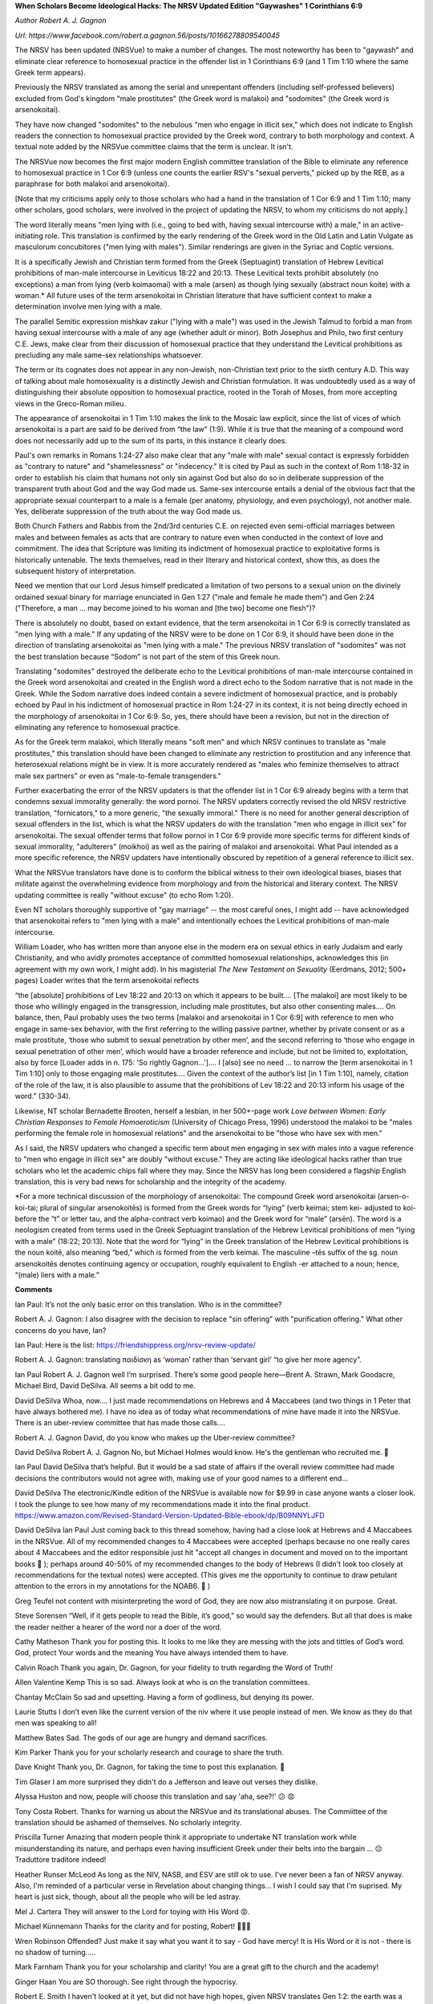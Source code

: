 **When Scholars Become Ideological Hacks: The NRSV Updated Edition "Gaywashes" 1 Corinthians 6:9**

*Author Robert A. J. Gagnon*

*Url: https://www.facebook.com/robert.a.gagnon.56/posts/10166278809540045*

The NRSV has been updated (NRSVue) to make a number of changes. The most noteworthy has been to "gaywash" and eliminate clear reference to homosexual practice in the offender list in 1 Corinthians 6:9 (and 1 Tim 1:10 where the same Greek term appears).

Previously the NRSV translated as among the serial and unrepentant offenders (including self-professed believers) excluded from God's kingdom "male prostitutes" (the Greek word is malakoi) and "sodomites" (the Greek word is arsenokoitai). 

They have now changed "sodomites" to the nebulous "men who engage in illicit sex," which does not indicate to English readers the connection to homosexual practice provided by the Greek word, contrary to both morphology and context. A textual note added by the NRSVue committee claims that the term is unclear. It isn't.

The NRSVue now becomes the first major modern English committee translation of the Bible to eliminate any reference to homosexual practice in 1 Cor 6:9 (unless one counts the earlier RSV's "sexual perverts," picked up by the REB, as a paraphrase for both malakoi and arsenokoitai). 

[Note that my criticisms apply only to those scholars who had a hand in the translation of 1 Cor 6:9 and 1 Tim 1:10; many other scholars, good scholars, were involved in the project of updating the NRSV, to whom my criticisms do not apply.]

The word literally means "men lying with (i.e., going to bed with, having sexual intercourse with) a male," in an active-initiating role. This translation is confirmed by the early rendering of the Greek word in the Old Latin and Latin Vulgate as masculorum concubitores ("men lying with males"). Similar renderings are given in the Syriac and Coptic versions. 

It is a specifically Jewish and Christian term formed from the Greek (Septuagint) translation of Hebrew Levitical prohibitions of man-male intercourse in Leviticus 18:22 and 20:13. These Levitical texts prohibit absolutely (no exceptions) a man from lying (verb koimaomai) with a male (arsen) as though lying sexually (abstract noun koite) with a woman.* All future uses of the term arsenokoitai in Christian literature that have sufficient context to make a determination involve men lying with a male. 

The parallel Semitic expression mishkav zakur ("lying with a male") was used in the Jewish Talmud to forbid a man from having sexual intercourse with a male of any age (whether adult or minor). Both Josephus and Philo, two first century C.E. Jews, make clear from their discussion of homosexual practice that they understand the Levitical prohibitions as precluding any male same-sex relationships whatsoever. 

The term or its cognates does not appear in any non-Jewish, non-Christian text prior to the sixth century A.D. This way of talking about male homosexuality is a distinctly Jewish and Christian formulation. It was undoubtedly used as a way of distinguishing their absolute opposition to homosexual practice, rooted in the Torah of Moses, from more accepting views in the Greco-Roman milieu. 

The appearance of arsenokoitai in 1 Tim 1:10 makes the link to the Mosaic law explicit, since the list of vices of which arsenokoitai is a part are said to be derived from “the law” (1:9). While it is true that the meaning of a compound word does not necessarily add up to the sum of its parts, in this instance it clearly does.

Paul's own remarks in Romans 1:24-27 also make clear that any "male with male" sexual contact is expressly forbidden as "contrary to nature" and "shamelessness" or "indecency." It is cited by Paul as such in the context of Rom 1:18-32 in order to establish his claim that humans not only sin against God but also do so in deliberate suppression of the transparent truth about God and the way God made us. Same-sex intercourse entails a denial of the obvious fact that the appropriate sexual counterpart to a male is a female (per anatomy, physiology, and even psychology), not another male. Yes, deliberate suppression of the truth about the way God made us.

Both Church Fathers and Rabbis from the 2nd/3rd centuries C.E. on rejected even semi-official marriages between males and between females as acts that are contrary to nature even when conducted in the context of love and commitment. The idea that Scripture was limiting its indictment of homosexual practice to exploitative forms is historically untenable. The texts themselves, read in their literary and historical context, show this, as does the subsequent history of interpretation.

Need we mention that our Lord Jesus himself predicated a limitation of two persons to a sexual union on the divinely ordained sexual binary for marriage enunciated in Gen 1:27 ("male and female he made them") and Gen 2:24 ("Therefore, a man ... may become joined to his woman and [the two] become one flesh")?

There is absolutely no doubt, based on extant evidence, that the term arsenokoitai in 1 Cor 6:9 is correctly translated as "men lying with a male." If any updating of the NRSV were to be done on 1 Cor 6:9, it should have been done in the direction of translating arsenokoitai as "men lying with a male." The previous NRSV translation of "sodomites" was not the best translation because “Sodom” is not part of the stem of this Greek noun. 

Translating "sodomites" destroyed the deliberate echo to the Levitical prohibitions of man-male intercourse contained in the Greek word arsenokoitai and created in the English word a direct echo to the Sodom narrative that is not made in the Greek. While the Sodom narrative does indeed contain a severe indictment of homosexual practice, and is probably echoed by Paul in his indictment of homosexual practice in Rom 1:24-27 in its context, it is not being directly echoed in the morphology of arsenokoitai in 1 Cor 6:9. So, yes, there should have been a revision, but not in the direction of eliminating any reference to homosexual practice.

As for the Greek term malakoi, which literally means "soft men" and which NRSV continues to translate as "male prostitutes," this translation should have been changed to eliminate any restriction to prostitution and any inference that heterosexual relations might be in view. It is more accurately rendered as "males who feminize themselves to attract male sex partners" or even as "male-to-female transgenders."

Further exacerbating the error of the NRSV updaters is that the offender list in 1 Cor 6:9 already begins with a term that condemns sexual immorality generally: the word pornoi. The NRSV updaters correctly revised the old NRSV restrictive translation, "fornicators," to a more generic, "the sexually immoral." There is no need for another general description of sexual offenders in the list, which is what the NRSV updaters do with the translation "men who engage in illicit sex" for arsenokoitai. The sexual offender terms that follow pornoi in 1 Cor 6:9 provide more specific terms for different kinds of sexual immorality, "adulterers" (moikhoi) as well as the pairing of malakoi and arsenokoitai. What Paul intended as a more specific reference, the NRSV updaters have intentionally obscured by repetition of a general reference to illicit sex.

What the NRSVue translators have done is to conform the biblical witness to their own ideological biases, biases that militate against the overwhelming evidence from morphology and from the historical and literary context. The NRSV updating committee is really "without excuse" (to echo Rom 1:20). 

Even NT scholars thoroughly supportive of "gay marriage" -- the most careful ones, I might add -- have acknowledged that arsenokoitai refers to "men lying with a male" and intentionally echoes the Levitical prohibitions of man-male intercourse. 

William Loader, who has written more than anyone else in the modern era on sexual ethics in early Judaism and early Christianity, and who avidly promotes acceptance of committed homosexual relationships, acknowledges this (in agreement with my own work, I might add). In his magisterial *The New Testament on Sexuality* (Eerdmans, 2012; 500+ pages) Loader writes that the term arsenokoitai reflects

“the [absolute] prohibitions of Lev 18:22 and 20:13 on which it appears to be built.... [The malakoi] are most likely to be those who willingly engaged in the transgression, including male prostitutes, but also other consenting males.... On balance, then, Paul probably uses the two terms [malakoi and arsenokoitai in 1 Cor 6:9] with reference to men who engage in same-sex behavior, with the first referring to the willing passive partner, whether by private consent or as a male prostitute, ‘those who submit to sexual penetration by other men’, and the second referring to ‘those who engage in sexual penetration of other men’, which would have a broader reference and include, but not be limited to, exploitation, also by force [Loader adds in n. 175: 'So rightly Gagnon…'].​... I [also] see no need ... to narrow the [term arsenokoitai in 1 Tim 1:10] only to those engaging male prostitutes…. Given the context of the author’s list [in 1 Tim 1:10], namely, citation of the role of the law, it is also plausible to assume that the prohibitions of Lev 18:22 and 20:13 inform his usage of the word.” (330-34).

Likewise, NT scholar Bernadette Brooten, herself a lesbian, in her 500+-page work *Love between Women: Early Christian Responses to Female Homoeroticism* (University of Chicago Press, 1996) understood the malakoi to be "males performing the female role in homosexual relations" and the arsenokoitai to be "those who have sex with men."

As I said, the NRSV updaters who changed a specific term about men engaging in sex with males into a vague reference to "men who engage in illicit sex" are doubly "without excuse." They are acting like ideological hacks rather than true scholars who let the academic chips fall where they may. Since the NRSV has long been considered a flagship English translation, this is very bad news for scholarship and the integrity of the academy.

*For a more technical discussion of the morphology of arsenokoitai: The compound Greek word arsenokoitai (arsen-o-koi-tai; plural of singular arsenokoitēs) is formed from the Greek words for “lying” (verb keimai; stem kei- adjusted to koi- before the “t” or letter tau, and the alpha-contract verb koimao) and the Greek word for “male” (arsēn). The word is a neologism created from terms used in the Greek Septuagint translation of the Hebrew Levitical prohibitions of men “lying with a male” (18:22; 20:13). Note that the word for “lying” in the Greek translation of the Hebrew Levitical prohibitions is the noun koitē, also meaning “bed,” which is formed from the verb keimai. The masculine –tēs suffix of the sg. noun arsenokoitēs denotes continuing agency or occupation, roughly equivalent to English -er attached to a noun; hence, “(male) liers with a male.”

**Comments**

Ian Paul: It’s not the only basic error on this translation. Who is in the committee?

Robert A. J. Gagnon: I also disagree with the decision to replace "sin offering" with "purification offering." What other concerns do you have, Ian?

Ian Paul: Here is the list: https://friendshippress.org/nrsv-review-update/

Robert A. J. Gagnon: translating παιδίσκη as ‘woman’ rather than ‘servant girl’ “to give her more agency”.

Ian Paul
Robert A. J. Gagnon well I’m surprised. There’s some good people here—Brent A. Strawn, Mark Goodacre, Michael Bird, David DeSilva. All seems a bit odd to me.

David DeSilva
Whoa, now.... I just made recommendations on Hebrews and 4 Maccabees (and two things in 1 Peter that have always bothered me). I have no idea as of today what recommendations of mine have made it into the NRSVue. There is an uber-review committee that has made those calls....

Robert A. J. Gagnon
David, do you know who makes up the Uber-review committee?

David DeSilva
Robert A. J. Gagnon No, but Michael Holmes would know. He's the gentleman who recruited me. 🙂

Ian Paul
David DeSilva that’s helpful. But it would be a sad state of affairs if the overall review committee had made decisions the contributors would not agree with, making use of your good names to a different end…

David DeSilva
The electronic/Kindle edition of the NRSVue is available now for $9.99 in case anyone wants a closer look. I took the plunge to see how many of my recommendations made it into the final product. https://www.amazon.com/Revised-Standard-Version-Updated-Bible-ebook/dp/B09NNYLJFD

David DeSilva
Ian Paul Just coming back to this thread somehow, having had a close look at Hebrews and 4 Maccabees in the NRSVue. All of my recommended changes to 4 Maccabees were accepted (perhaps because no one really cares about 4 Maccabees and the editor responsible just hit "accept all changes in document and moved on to the important books 🙂 ); perhaps around 40-50% of my recommended changes to the body of Hebrews (I didn't look too closely at recommendations for the textual notes) were accepted. (This gives me the opportunity to continue to draw petulant attention to the errors in my annotations for the NOAB6. 🙂 )

Greg Teufel
not content with misinterpreting the word of God, they are now also mistranslating it on purpose. Great.

Steve Sorensen
“Well, if it gets people to read the Bible, it’s good,” so would say the defenders. But all that does is make the reader neither a hearer of the word nor a doer of the word.

Cathy Matheson
Thank you for posting this.
It looks to me like they are messing with the jots and tittles of God’s word.
God, protect Your words and the meaning You have always intended them to have.

Calvin Roach
Thank you again, Dr. Gagnon, for your fidelity to truth regarding the Word of Truth!

Allen Valentine Kemp
This is so sad. Always look at who is on the translation committees.

Chantay McClain
So sad and upsetting. Having a form of godliness, but denying its power.

Laurie Stutts
I don’t even like the current version of the niv where it use people instead of men. We know as they do that men was speaking to all!

Matthew Bates
Sad. The gods of our age are hungry and demand sacrifices.

Kim Parker
Thank you for your scholarly research and courage to share the truth.

Dave Knight
Thank you, Dr. Gagnon, for taking the time to post this explanation. 🙂

Tim Glaser
I am more surprised they didn't do a Jefferson and leave out verses they dislike.

Alyssa Huston
and now, people will choose this translation and say 'aha, see?!' 😕 😡

Tony Costa
Robert. Thanks for warning us about the NRSVue and its translational abuses. The Commiittee of the translation should be ashamed of themselves. No scholarly integrity.

Priscilla Turner
Amazing that modern people think it appropriate to undertake NT translation work while misunderstanding its nature, and perhaps even having insufficient Greek under their belts into the bargain ... 😔
Traduttore traditore indeed!

Heather Runser McLeod
As long as the NIV, NASB, and ESV are still ok to use. I've never been a fan of NRSV anyway. Also, I'm reminded of a particular verse in Revelation about changing things... I wish I could say that I'm suprised. My heart is just sick, though, about all the people who will be led astray.

Mel J. Cartera
They will answer to the Lord for toying with His Word 😡.

Michael Künnemann
Thanks for the clarity and for posting, Robert! 💝👍🏻

Wren Robinson
Offended? Just make it say what you want it to say - God have mercy! It is His Word or it is not - there is no shadow of turning.....

Mark Farnham
Thank you for your scholarship and clarity! You are a great gift to the church and the academy!

Ginger Haan
You are SO thorough. See right through the hypocrisy.

Robert E. Smith
I haven't looked at it yet, but did not have high hopes, given NRSV translates Gen 1:2: the earth was a formless void and darkness covered the face of the deep, while a wind from God swept over the face of the waters.

Diane Paul Ayers
Many of us have embraced the new Legacy Translation Bible (LSB) an update of the ‘95 NASB ~ by a team from The Master’s Seminary (John MacArthur).

Noel K Anderson
Robert, your work is thorough, crazily unpopular, and faithful to the most accurate exegesis of the text (i.e., unsullied by popular sentimentalism), which puts you squarely into the realm of the authentically prophetic.
Would you have anything to add regarding the translation of "Licentiousness" (aselgeia) from such verses as Mark 7:22? Is there a relation between something like "oversexedness" and Paul's prohibitions?

Colin Austin Barnes
Again, thankyou! Slightly off topic, why are so many translations so bad? In Hebrews 11 we are told that faith is not by sight, then in vs 23 we are told that Moses parents hid him because they SAW he was beautiful - how is this by faith, not by sight? Then in Acts 7:20 we are told that the child was "beautiful to God." That is what. by faith, his parents perceived. But the NIV leaves God out of this verse - why do that??

Jeff Foster
The NCC chose to politicize the Scriptures. Shocker.

Ray Dunsworth
Do people really read the NRSV? It seems to me that the people who might have this Bible in their pews are not the sort know for reading it at home.
https://churchanswers.com/blog/top-ten-best-selling-bible-translations-compared-to-ten-years-ago-2021-update/

David Wiedis
Thank you for your analysis.

Larry Yerger
Robert A. J. Gagnon - well there goes my favourite translation...I think I'll keep my 1991 version, though...two things though - I see that you are using the "time stamp" of CE in your writing {which I presume means Christian Era} and was wondering if you also use BCE {Before Christian Era}? I'm still hung up on AD & BC - but times change...also, "adultery"...does the word - in either Hebrew or Greek - solely mean sexual infidelity? My studies {and I'll honestly admit my Hebrew ain't great [my son's, Joseph Yerger is 'much more better] but my Greek is - was anyway - pretty good right after seminary 25+/- years ago} can't seem to nail down the answer...today we can say (e.g.) "adulterated food" and be perfectly correct - and understood by most people - but would even THAT be a biblical-language-ly correct use of the word? There also seems to be - for me anyway - some nuances that imply 'adultery' to really mean "the breaking of a covenant" and, if this is indeed the case and is reflected in the ancient tongues, the word takes on a whole new importance and would insert itself directly into the "homosexual question" since SSA and SS activity {both male and female} are a basic breaking of the covenant of our mere existence in God's Creation, not to mention the 'be fruitful and multiply' clause (although at this time I do not want to get into the contraception debate which is another ball'o'wax}...if you have time - - - any thoughts? Happy New Year!!!!!!!

Tim Shawgo
Victoria you might want to read this. Just more and more of this every day happens.

William Harrison
As someone who bought one of the first RSVs when the translation first came out, this makes me very upset. My question is this:, will the original RSV translation still remain in publication? If so, how can we distinguish the two? Also, who is the publisher printing this maimed translation? That question is critical as Christians should avoid that publisher as much as possible. And it would be really good to know who did that translation of 1 Corinthians.

Chris Enoch
Dr. Gagnon, what is your preferred translation? I typically read the ESV.

JisDelivered Moore
Smh. Just crazy

John B. Tant
Thanks for posting. I rarely use NRSV, but I know folks who do.

Jason Storms
Excellent commentary Dr. Gagnon. Read your work on this many years ago and have been teaching the same ever since. Very convincing. Sad to see the blatant distortion of truth.

Thomas Kentwell
Dr Gagnon, I know almost nothing about Greek, but found your last sentence in this post to be particularly profound, in light of common commentary from gay activists that claim that in Biblical times the people knew nothing of sexual orientation. Your noting of “continuing agency or occupation” and “male liers with a male” implies to me a sense of characteristic or orientation rather than simply reference to a sexual act?

Al Sandalow
No photo description available.

George McIlrath
😢

Monica Schleicher
Bill Schleicher
Miguel Marti
Miguel E Marti
David Martí López

Laurie Rowley Johnston
We better know our Greek before they take it all away

David McGlasson
It's one thing to lean left or lean right when the meaning of a Greek word is hard to translate into English. It's something else to directly contradict its known plain meaning in order to pervert the meaning of the English text. That's nothing but bowing the knee to the Woke crowd.

Brennon Hartshorn
This is a way bigger deal than what they did with the NIV a few years ago. Why aren't more conservative theologians making a stink about this?

Robert Holaday
Metzger is no longer with us. So, the NRSV is being transformed. This process will not end here. Joy Ryan

Barry L. Ickes
Thank You Robert A. J. Gagnon for the update!

Kyle S Rushnell
AMEN!
